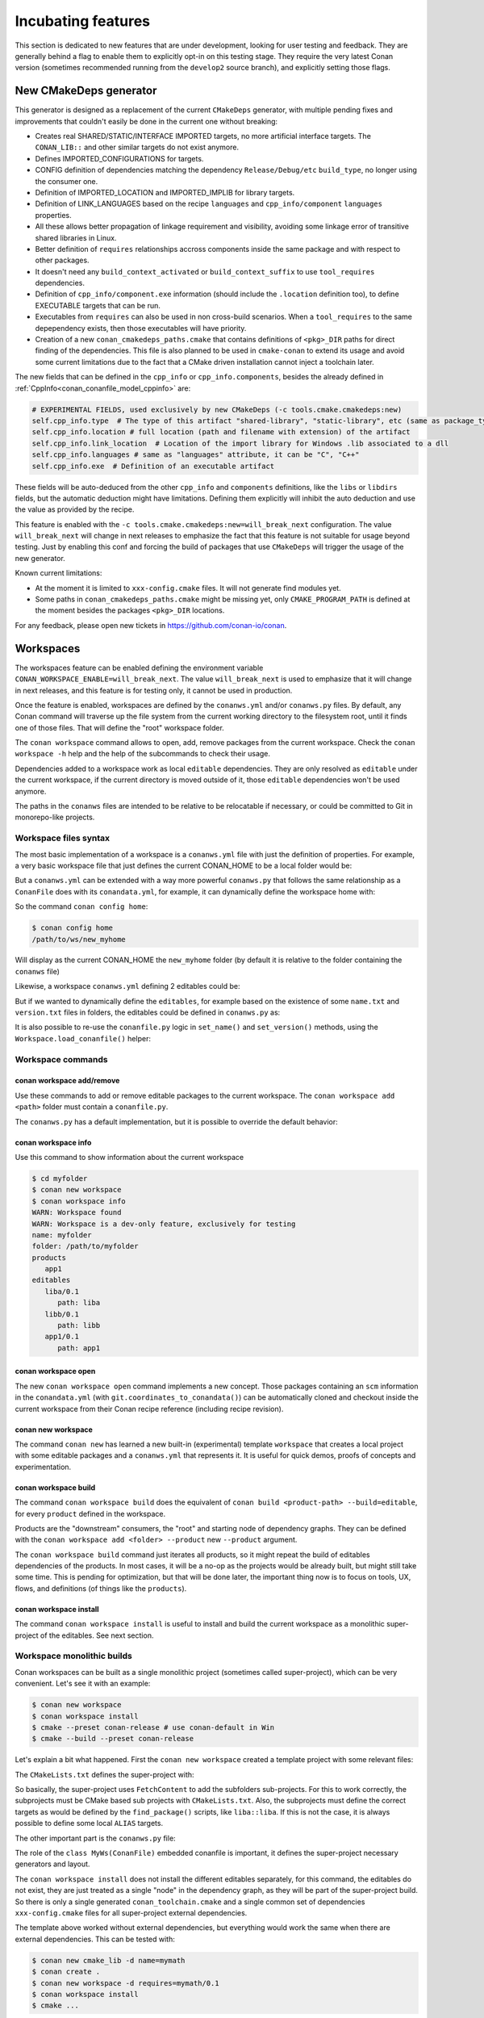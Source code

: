 .. _incubating:


Incubating features
===================

This section is dedicated to new features that are under development, looking for user testing and feedback. They are generally behind a flag to enable them to explicitly opt-in on this testing stage. They require the very latest Conan version (sometimes recommended running from the ``develop2`` source branch), and explicitly setting those flags.


New CMakeDeps generator
-----------------------

This generator is designed as a replacement of the current ``CMakeDeps`` generator, with multiple pending fixes and improvements that couldn't easily be done in the current one without breaking:

- Creates real SHARED/STATIC/INTERFACE IMPORTED targets, no more artificial interface targets. The ``CONAN_LIB::`` and other similar targets do not exist anymore.
- Defines IMPORTED_CONFIGURATIONS for targets.
- CONFIG definition of dependencies matching the dependency ``Release/Debug/etc`` ``build_type``, no longer using the consumer one.
- Definition of IMPORTED_LOCATION and IMPORTED_IMPLIB for library targets.
- Definition of LINK_LANGUAGES based on the recipe ``languages`` and ``cpp_info/component`` ``languages`` properties.
- All these allows better propagation of linkage requirement and visibility, avoiding some linkage error of transitive shared libraries in Linux.
- Better definition of ``requires`` relationships accross components inside the same package and with respect to other packages.
- It doesn't need any ``build_context_activated`` or ``build_context_suffix`` to use ``tool_requires`` dependencies.
- Definition of ``cpp_info/component.exe`` information (should include the ``.location`` definition too), to define EXECUTABLE targets that can be run.
- Executables from ``requires`` can also be used in non cross-build scenarios. When a ``tool_requires`` to the same depependency exists, then those executables will have priority.
- Creation of a new ``conan_cmakedeps_paths.cmake`` that contains definitions of ``<pkg>_DIR`` paths for direct finding of the dependencies. This file is also planned to be used in ``cmake-conan`` to extend its usage and avoid some current limitations due to the fact that a CMake driven installation cannot inject a toolchain later.

The new fields that can be defined in the ``cpp_info`` or ``cpp_info.components``, besides the already defined in :ref:`CppInfo<conan_conanfile_model_cppinfo>` are:

.. code-block:: python

   # EXPERIMENTAL FIELDS, used exclusively by new CMakeDeps (-c tools.cmake.cmakedeps:new)
   self.cpp_info.type  # The type of this artifact "shared-library", "static-library", etc (same as package_type)
   self.cpp_info.location # full location (path and filename with extension) of the artifact
   self.cpp_info.link_location  # Location of the import library for Windows .lib associated to a dll
   self.cpp_info.languages # same as "languages" attribute, it can be "C", "C++"
   self.cpp_info.exe  # Definition of an executable artifact

These fields will be auto-deduced from the other ``cpp_info`` and ``components`` definitions, like the ``libs`` or ``libdirs`` fields, but the automatic deduction might have limitations. Defining them explicitly will inhibit the auto deduction and use the value as provided by the recipe.


This feature is enabled with the ``-c tools.cmake.cmakedeps:new=will_break_next`` configuration. The value ``will_break_next`` will change in next releases to emphasize the fact that this feature is not suitable for usage beyond testing. Just by enabling this conf and forcing the build of packages that use ``CMakeDeps`` will trigger the usage of the new generator.

Known current limitations:

- At the moment it is limited to ``xxx-config.cmake`` files. It will not generate find modules yet.
- Some paths in ``conan_cmakedeps_paths.cmake`` might be missing yet, only ``CMAKE_PROGRAM_PATH`` is defined at the moment besides the packages ``<pkg>_DIR`` locations.

For any feedback, please open new tickets in https://github.com/conan-io/conan.



Workspaces
----------

The workspaces feature can be enabled defining the environment variable ``CONAN_WORKSPACE_ENABLE=will_break_next``.
The value ``will_break_next`` is used to emphasize that it will change in next releases, and this feature is for testing only, it cannot be used in production.

Once the feature is enabled, workspaces are defined by the ``conanws.yml`` and/or ``conanws.py`` files.
By default, any Conan command will traverse up the file system from the current working directory to the filesystem root, until it finds one of those files. That will define the "root" workspace folder.

The ``conan workspace`` command allows to open, add, remove packages from the current workspace. Check the ``conan workspace -h`` help and the help of the subcommands to check their usage.

Dependencies added to a workspace work as local ``editable`` dependencies. They are only resolved as ``editable`` under the current workspace, if the current directory is moved outside of it, those ``editable`` dependencies won't be used anymore.

The paths in the ``conanws`` files are intended to be relative to be relocatable if necessary, or could be committed to Git in monorepo-like projects.


Workspace files syntax
++++++++++++++++++++++

The most basic implementation of a workspace is a ``conanws.yml`` file with just the definition of properties.
For example, a very basic workspace file that just defines the current CONAN_HOME to be a local folder would be:

.. code-block:: yaml
   :caption: conanws.yml
   
   home_folder: myhome


But a ``conanws.yml`` can be extended with a way more powerful ``conanws.py`` that follows the same relationship as a ``ConanFile`` does with its ``conandata.yml``, for example, it can dynamically
define the workspace home with:

.. code-block:: python
   :caption: conanws.py
   
   from conan import Workspace

   class MyWs(Workspace):

      def home_folder(self):
         # This reads the "conanws.yml" file, and returns "new_myhome"
         # as the current CONAN_HOME for this workspace
         return "new_" + self.conan_data["home_folder"]


So the command ``conan config home``:

.. code-block:: bash

   $ conan config home
   /path/to/ws/new_myhome

Will display as the current CONAN_HOME the ``new_myhome`` folder (by default it is relative 
to the folder containing the ``conanws`` file)

Likewise, a workspace ``conanws.yml`` defining 2 editables could be:

.. code-block:: yaml
   :caption: conanws.yml

   editables:
      dep1/0.1:
         path: dep1
      dep2/0.1:
         path: dep2


But if we wanted to dynamically define the ``editables``, for example based on the
existence of some ``name.txt`` and ``version.txt`` files in folders, the editables
could be defined in ``conanws.py`` as:

.. code-block:: python
   :caption: conanws.py

   import os
   from conan import Workspace

   class MyWorkspace(Workspace):

      def editables(self):
         result = {}
         for f in os.listdir(self.folder):
            if os.path.isdir(os.path.join(self.folder, f)):
               with open(os.path.join(self.folder, f, "name.txt")) as fname:
                  name = fname.read().strip()
               with open(os.path.join(self.folder, f, "version.txt")) as fversion:
                  version = fversion.read().strip()
               result[f"{name}/{version}"] = {"path": f}
         return result


It is also possible to re-use the ``conanfile.py`` logic in ``set_name()`` and ``set_version()``
methods, using the ``Workspace.load_conanfile()`` helper:

.. code-block:: python
   :caption: conanws.py

   import os
   from conan import Workspace

   class MyWorkspace(Workspace):
      def editables(self):
         result = {}
         for f in os.listdir(self.folder):
            if os.path.isdir(os.path.join(self.folder, f)):
               conanfile = self.load_conanfile(f)
               result[f"{conanfile.name}/{conanfile.version}"] = {"path": f}
         return result


Workspace commands
++++++++++++++++++

conan workspace add/remove
**************************

Use these commands to add or remove editable packages to the current workspace. The ``conan workspace add <path>`` folder must contain a ``conanfile.py``.

The ``conanws.py`` has a default implementation, but it is possible to override the default behavior:

.. code-block:: python
   :caption: conanws.py

   import os
   from conan import Workspace

   class MyWorkspace(Workspace):
      def name(self):
         return "myws"

      def add(self, ref, path, *args, **kwargs):
         self.output.info(f"Adding {ref} at {path}")
         super().add(ref, path, *args, **kwargs)

      def remove(self, path, *args, **kwargs):
         self.output.info(f"Removing {path}")
         return super().remove(path, *args, **kwargs)


conan workspace info
********************

Use this command to show information about the current workspace

.. code-block:: bash

   $ cd myfolder
   $ conan new workspace
   $ conan workspace info
   WARN: Workspace found
   WARN: Workspace is a dev-only feature, exclusively for testing
   name: myfolder
   folder: /path/to/myfolder
   products
      app1
   editables
      liba/0.1
         path: liba
      libb/0.1
         path: libb
      app1/0.1
         path: app1


conan workspace open
********************

The new ``conan workspace open`` command implements a new concept. Those packages containing an ``scm`` information in the ``conandata.yml`` (with ``git.coordinates_to_conandata()``) can be automatically cloned and checkout inside the current workspace from their Conan recipe reference (including recipe revision).


conan new workspace
*******************

The command ``conan new`` has learned a new built-in (experimental) template ``workspace`` that creates a local project with some editable packages
and a ``conanws.yml`` that represents it. It is useful for quick demos, proofs of concepts and experimentation.


conan workspace build
*********************

The command ``conan workspace build`` does the equivalent of ``conan build <product-path> --build=editable``, for every ``product`` defined
in the workspace.

Products are the "downstream" consumers, the "root" and starting node of dependency graphs. They can be defined with the ``conan workspace add <folder> --product``
new ``--product`` argument.

The ``conan workspace build`` command just iterates all products, so it might repeat the build of editables dependencies of the products. In most cases, it will be a no-op as the projects would be already built, but might still take some time. This is pending for optimization, but that will be done later, the important thing now is to focus on tools, UX, flows, and definitions (of things like the ``products``).


conan workspace install
***********************

The command ``conan workspace install`` is useful to install and build the current workspace
as a monolithic super-project of the editables. See next section.


Workspace monolithic builds
+++++++++++++++++++++++++++

Conan workspaces can be built as a single monolithic project (sometimes called super-project),
which can be very convenient. Let's see it with an example:

.. code-block:: bash

   $ conan new workspace
   $ conan workspace install
   $ cmake --preset conan-release # use conan-default in Win
   $ cmake --build --preset conan-release

Let's explain a bit what happened.
First the ``conan new workspace`` created a template project with some relevant files:

The ``CMakeLists.txt`` defines the super-project with:

.. code-block:: cmake
   :caption: CMakeLists.txt

   cmake_minimum_required(VERSION 3.25)
   project(monorepo CXX)

   include(FetchContent)

   function(add_project SUBFOLDER)
      FetchContent_Declare(
         ${SUBFOLDER}
         SOURCE_DIR ${CMAKE_CURRENT_LIST_DIR}/${SUBFOLDER}
         SYSTEM
         OVERRIDE_FIND_PACKAGE
      )
      FetchContent_MakeAvailable(${SUBFOLDER})
   endfunction()

   add_project(liba)
   # They should be defined in the liba/CMakeLists.txt, but we can fix it here
   add_library(liba::liba ALIAS liba)
   add_project(libb)
   add_library(libb::libb ALIAS libb)
   add_project(app1)

So basically, the super-project uses ``FetchContent`` to add the subfolders sub-projects.
For this to work correctly, the subprojects must be CMake based sub projects with
``CMakeLists.txt``. Also, the subprojects must define the correct targets as would be
defined by the ``find_package()`` scripts, like ``liba::liba``. If this is not the case,
it is always possible to define some local ``ALIAS`` targets.

The other important part is the ``conanws.py`` file:


.. code-block:: python
   :caption: conanws.py

   from conan import Workspace
   from conan import ConanFile
   from conan.tools.cmake import CMakeDeps, CMakeToolchain, cmake_layout

   class MyWs(ConanFile):
      """ This is a special conanfile, used only for workspace definition of layout
      and generators. It shouldn't have requirements, tool_requirements. It shouldn't have
      build() or package() methods
      """
      settings = "os", "compiler", "build_type", "arch"

      def generate(self):
         deps = CMakeDeps(self)
         deps.generate()
         tc = CMakeToolchain(self)
         tc.generate()

      def layout(self):
         cmake_layout(self)

   class Ws(Workspace):
      def root_conanfile(self):
         return MyWs  # Note this is the class name


The role of the ``class MyWs(ConanFile)`` embedded conanfile is important, it defines
the super-project necessary generators and layout.

The ``conan workspace install`` does not install the different editables separately, for
this command, the editables do not exist, they are just treated as a single "node" in
the dependency graph, as they will be part of the super-project build. So there is only
a single generated ``conan_toolchain.cmake`` and a single common set of dependencies
``xxx-config.cmake`` files for all super-project external dependencies.


The template above worked without external dependencies, but everything would work
the same when there are external dependencies. This can be tested with:

.. code-block:: bash

   $ conan new cmake_lib -d name=mymath
   $ conan create . 
   $ conan new workspace -d requires=mymath/0.1
   $ conan workspace install
   $ cmake ...


.. note::

   The current ``conan new workspace`` generates a CMake based super project.
   But it is possible to define a super-project using other build systems, like a
   MSBuild solution file that adds the different ``.vcxproj`` subprojects. As long as
   the super-project knows how to aggregate and manage the sub-projects, this is possible.

   It might also be possible for the ``add()`` method in the ``conanws.py`` to manage the 
   addition of the subprojects to the super-project, if there is some structure.


For any feedback, please open new tickets in https://github.com/conan-io/conan/issues.
